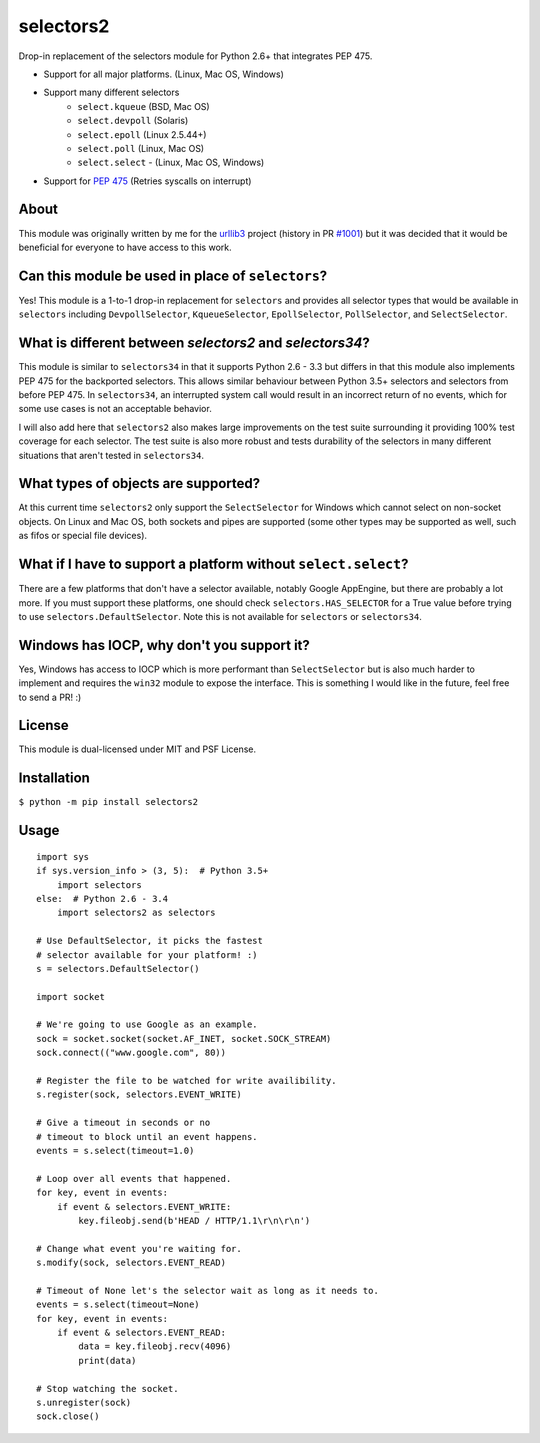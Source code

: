 ==========
selectors2
==========

.. image:: https://img.shields.io/travis/SethMichaelLarson/selectors2/master.svg
    :target: https://travis-ci.org/SethMichaelLarson/selectors2
.. image:: https://img.shields.io/appveyor/ci/SethMichaelLarson/selectors2/master.svg
    :target: https://ci.appveyor.com/project/SethMichaelLarson/selectors2
.. image:: https://img.shields.io/pypi/v/selectors2.svg
    :target: https://pypi.python.org/pypi/selectors2

Drop-in replacement of the selectors module for Python 2.6+ that integrates PEP 475.

* Support for all major platforms. (Linux, Mac OS, Windows)
* Support many different selectors
    * ``select.kqueue`` (BSD, Mac OS)
    * ``select.devpoll`` (Solaris)
    * ``select.epoll`` (Linux 2.5.44+)
    * ``select.poll`` (Linux, Mac OS)
    * ``select.select`` - (Linux, Mac OS, Windows)
* Support for `PEP 475 <https://www.python.org/dev/peps/pep-0475/>`_ (Retries syscalls on interrupt)

About
-----

This module was originally written by me for the `urllib3 <https://github.com/shazow/urllib3>`_ project (history in PR `#1001 <https://github.com/shazow/urllib3/pull/1001>`_) but it was decided that it would be beneficial for everyone to have access to this work.

Can this module be used in place of ``selectors``?
------------------------------------------------------------------------------------------------------

Yes! This module is a 1-to-1 drop-in replacement for ``selectors`` and
provides all selector types that would be available in ``selectors`` including
``DevpollSelector``, ``KqueueSelector``, ``EpollSelector``, ``PollSelector``, and ``SelectSelector``.

What is different between `selectors2` and `selectors34`?
---------------------------------------------------------

This module is similar to ``selectors34`` in that it supports Python 2.6 - 3.3
but differs in that this module also implements PEP 475 for the backported selectors.
This allows similar behaviour between Python 3.5+ selectors and selectors from before PEP 475.
In ``selectors34``, an interrupted system call would result in an incorrect return of no events, which
for some use cases is not an acceptable behavior.

I will also add here that ``selectors2`` also makes large improvements on the test suite surrounding it
providing 100% test coverage for each selector.  The test suite is also more robust and tests durability
of the selectors in many different situations that aren't tested in ``selectors34``.

What types of objects are supported?
------------------------------------

At this current time ``selectors2`` only support the ``SelectSelector`` for Windows which cannot select on non-socket objects.
On Linux and Mac OS, both sockets and pipes are supported (some other types may be supported as well, such as fifos or special file devices).

What if I have to support a platform without ``select.select``?
----------------------------------------------------------------------------------------------------------------

There are a few platforms that don't have a selector available, notably
Google AppEngine, but there are probably a lot more. If you must support these
platforms, one should check ``selectors.HAS_SELECTOR`` for a True value before
trying to use ``selectors.DefaultSelector``.  Note this is not available for
``selectors`` or ``selectors34``.

Windows has IOCP, why don't you support it?
-------------------------------------------

Yes, Windows has access to IOCP which is more performant than ``SelectSelector`` but
is also much harder to implement and requires the ``win32`` module to expose the interface.
This is something I would like in the future, feel free to send a PR! :)

License
-------

This module is dual-licensed under MIT and PSF License.

Installation
------------

``$ python -m pip install selectors2``

Usage
-----
::

    import sys
    if sys.version_info > (3, 5):  # Python 3.5+
        import selectors
    else:  # Python 2.6 - 3.4
        import selectors2 as selectors

    # Use DefaultSelector, it picks the fastest
    # selector available for your platform! :)
    s = selectors.DefaultSelector()

    import socket

    # We're going to use Google as an example.
    sock = socket.socket(socket.AF_INET, socket.SOCK_STREAM)
    sock.connect(("www.google.com", 80))

    # Register the file to be watched for write availibility.
    s.register(sock, selectors.EVENT_WRITE)

    # Give a timeout in seconds or no
    # timeout to block until an event happens.
    events = s.select(timeout=1.0)

    # Loop over all events that happened.
    for key, event in events:
        if event & selectors.EVENT_WRITE:
            key.fileobj.send(b'HEAD / HTTP/1.1\r\n\r\n')

    # Change what event you're waiting for.
    s.modify(sock, selectors.EVENT_READ)

    # Timeout of None let's the selector wait as long as it needs to.
    events = s.select(timeout=None)
    for key, event in events:
        if event & selectors.EVENT_READ:
            data = key.fileobj.recv(4096)
            print(data)

    # Stop watching the socket.
    s.unregister(sock)
    sock.close()

